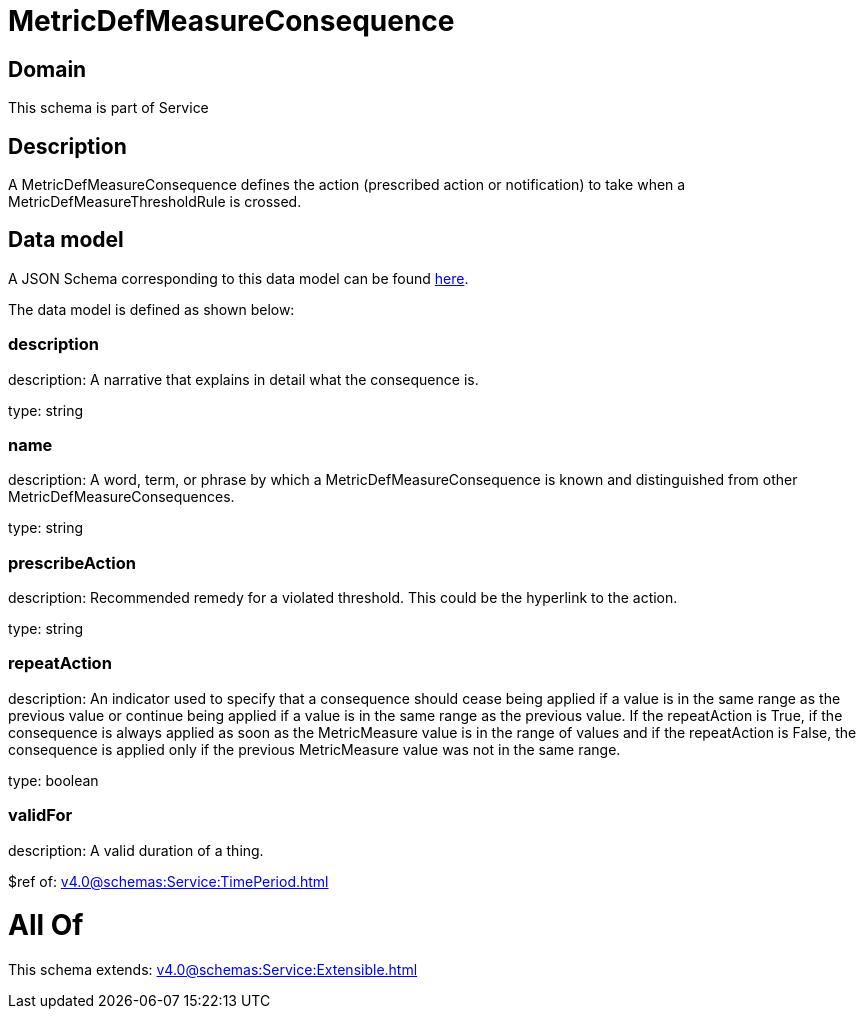 = MetricDefMeasureConsequence

[#domain]
== Domain

This schema is part of Service

[#description]
== Description

A MetricDefMeasureConsequence defines the action (prescribed action or notification) to take when a 
MetricDefMeasureThresholdRule is crossed.


[#data_model]
== Data model

A JSON Schema corresponding to this data model can be found https://tmforum.org[here].

The data model is defined as shown below:


=== description
description: A narrative that explains in detail what the consequence is.

type: string


=== name
description: A word, term, or phrase by which a 
MetricDefMeasureConsequence is known and distinguished from other MetricDefMeasureConsequences.

type: string


=== prescribeAction
description: Recommended remedy for a violated threshold. This could be 
the hyperlink to the action.

type: string


=== repeatAction
description: An indicator used to specify that a consequence should cease 
being applied if a value is in the same range as the previous value or continue being applied if a value is in the same range as the previous value. 
If the repeatAction is True, if the consequence is always applied as soon as the MetricMeasure value is in the range of values and if the repeatAction is False, the consequence is applied only if the previous MetricMeasure value was not in the same range.

type: boolean


=== validFor
description: A valid duration of a thing.

$ref of: xref:v4.0@schemas:Service:TimePeriod.adoc[]


= All Of 
This schema extends: xref:v4.0@schemas:Service:Extensible.adoc[]
